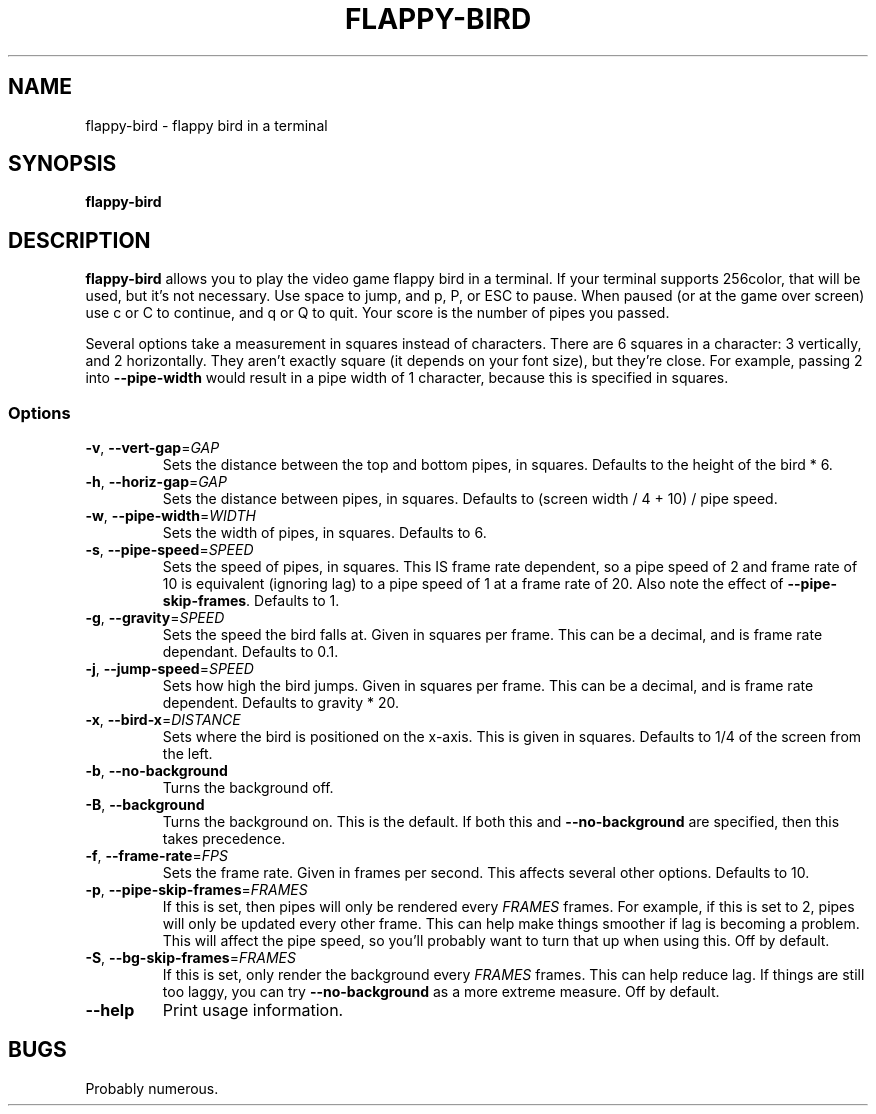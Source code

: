 .TH FLAPPY-BIRD 1 "21 July 24"
.SH NAME
flappy-bird - flappy bird in a terminal
.SH SYNOPSIS
.B flappy-bird
.SH DESCRIPTION
.B flappy-bird
allows you to play the video game flappy bird in a terminal.
If your terminal supports 256color, that will be used, but it's not necessary.
Use space to jump, and p, P, or ESC to pause. When paused (or at the game over screen) use c or C to continue, and q or Q to quit.
Your score is the number of pipes you passed.

Several options take a measurement in squares instead of characters.
There are 6 squares in a character: 3 vertically, and 2 horizontally.
They aren't exactly square (it depends on your font size), but they're close.
For example, passing 2 into \fB\-\-pipe\-width\fR would result in a pipe width of 1 character,
because this is specified in squares.
.SS Options
.TP
\fB\-v\fR, \fB\-\-vert\-gap\fR=\fIGAP\fR
Sets the distance between the top and bottom pipes, in squares. Defaults to the height of the bird * 6.
.TP
\fB\-h\fR, \fB\-\-horiz\-gap\fR=\fIGAP\fR
Sets the distance between pipes, in squares. Defaults to (screen width / 4 + 10) / pipe speed.
.TP
\fB\-w\fR, \fB\-\-pipe\-width\fR=\fIWIDTH\fR
Sets the width of pipes, in squares. Defaults to 6.
.TP
\fB\-s\fR, \fB\-\-pipe\-speed\fR=\fISPEED\fR
Sets the speed of pipes, in squares. This IS frame rate dependent, so a pipe speed of 2 and frame
rate of 10 is equivalent (ignoring lag) to a pipe speed of 1 at a frame rate of 20. Also note the effect
of \fB\-\-pipe\-skip\-frames\fR. Defaults to 1.
.TP
\fB\-g\fR, \fB\-\-gravity\fR=\fISPEED\fR
Sets the speed the bird falls at. Given in squares per frame. This can be a decimal, and is
frame rate dependant. Defaults to 0.1.
.TP
\fB\-j\fR, \fB\-\-jump\-speed\fR=\fISPEED\fR
Sets how high the bird jumps. Given in squares per frame. This can be a decimal, and is
frame rate dependent. Defaults to gravity * 20.
.TP
\fB\-x\fR, \fB\-\-bird\-x\fR=\fIDISTANCE\fR
Sets where the bird is positioned on the x-axis. This is given in squares. Defaults to 1/4 of the screen from the left.
.TP
\fB\-b\fR, \fB\-\-no\-background\fR
Turns the background off.
.TP
\fB\-B\fR, \fB\-\-background\fR
Turns the background on. This is the default. If both this and \fB\-\-no\-background\fR are specified,
then this takes precedence.
.TP
\fB\-f\fR, \fB\-\-frame\-rate\fR=\fIFPS\fR
Sets the frame rate. Given in frames per second. This affects several other options. Defaults to 10.
.TP
\fB\-p\fR, \fB\-\-pipe\-skip\-frames\fR=\fIFRAMES\fR
If this is set, then pipes will only be rendered every \fIFRAMES\fR frames. For example, if this is
set to 2, pipes will only be updated every other frame. This can help make things smoother if lag
is becoming a problem. This will affect the pipe speed, so you'll probably want to turn that up when
using this. Off by default.
.TP
\fB\-S\fR, \fB\-\-bg\-skip\-frames\fR=\fIFRAMES\fR
If this is set, only render the background every \fIFRAMES\fR frames. This can help reduce lag. If
things are still too laggy, you can try \fB\-\-no\-background\fR as a more extreme measure. Off by default.
.TP
\fB\-\-help\fR
Print usage information.
.SH BUGS
Probably numerous.

